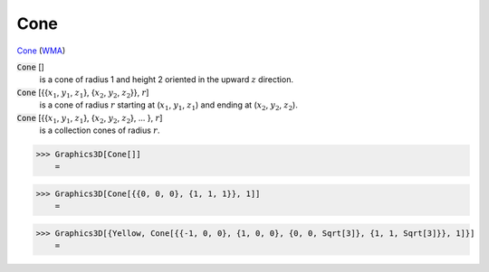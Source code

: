 Cone
====

`Cone <https://en.wikipedia.org/wiki/Cone>`_ (`WMA <https://reference.wolfram.com/language/ref/Cone.html>`_)


:code:`Cone` []
    is a cone of radius 1 and height 2 oriented in the upward :math:`z` direction.

:code:`Cone` [{{:math:`x_1`, :math:`y_1`, :math:`z_1`}, {:math:`x_2`, :math:`y_2`, :math:`z_2`}}, :math:`r`]
    is a cone of radius :math:`r` starting at (:math:`x_1`, :math:`y_1`, :math:`z_1`) and ending at           (:math:`x_2`, :math:`y_2`, :math:`z_2`).

:code:`Cone` [{{:math:`x_1`, :math:`y_1`, :math:`z_1`}, {:math:`x_2`, :math:`y_2`, :math:`z_2`}, ... }, :math:`r`]
    is a collection cones of radius :math:`r`.





>>> Graphics3D[Cone[]]
    =

.. image:: tmpeh643ayd.png
    :align: center



>>> Graphics3D[Cone[{{0, 0, 0}, {1, 1, 1}}, 1]]
    =

.. image:: tmp9aosae_u.png
    :align: center



>>> Graphics3D[{Yellow, Cone[{{-1, 0, 0}, {1, 0, 0}, {0, 0, Sqrt[3]}, {1, 1, Sqrt[3]}}, 1]}]
    =

.. image:: tmppfnoln4g.png
    :align: center



